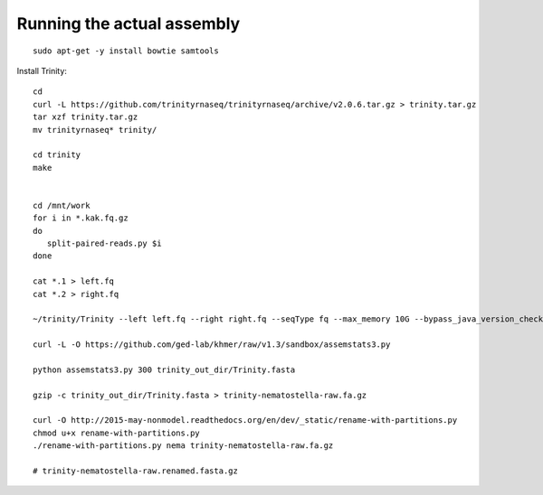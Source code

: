 Running the actual assembly
===========================

::

   sudo apt-get -y install bowtie samtools

Install Trinity::

   cd 
   curl -L https://github.com/trinityrnaseq/trinityrnaseq/archive/v2.0.6.tar.gz > trinity.tar.gz
   tar xzf trinity.tar.gz
   mv trinityrnaseq* trinity/

   cd trinity
   make


   cd /mnt/work
   for i in *.kak.fq.gz
   do
      split-paired-reads.py $i
   done

   cat *.1 > left.fq
   cat *.2 > right.fq

   ~/trinity/Trinity --left left.fq --right right.fq --seqType fq --max_memory 10G --bypass_java_version_check

   curl -L -O https://github.com/ged-lab/khmer/raw/v1.3/sandbox/assemstats3.py

   python assemstats3.py 300 trinity_out_dir/Trinity.fasta

   gzip -c trinity_out_dir/Trinity.fasta > trinity-nematostella-raw.fa.gz

   curl -O http://2015-may-nonmodel.readthedocs.org/en/dev/_static/rename-with-partitions.py
   chmod u+x rename-with-partitions.py
   ./rename-with-partitions.py nema trinity-nematostella-raw.fa.gz

   # trinity-nematostella-raw.renamed.fasta.gz


